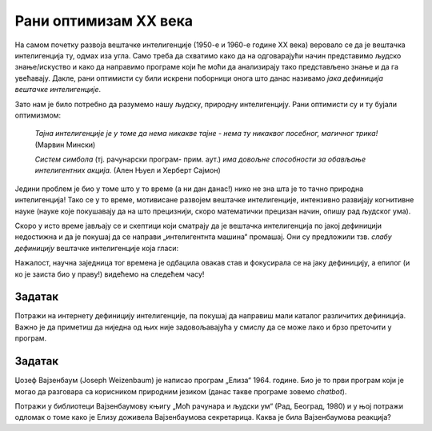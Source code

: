 Рани оптимизам XX века
======================================================================

На самом почетку развоја вештачке интелигенције (1950-е и 1960-е године XX века)
веровало се да је вештачка интелигенција ту, одмах иза угла. Само треба да схватимо
како да на одговарајући начин представимо људско знање/искуство и како да направимо програме
који ће моћи да анализирају тако представљено знање и да га увећавају.
Дакле, рани оптимисти су били искрени поборници онога што данас називамо *јака дефиниција вештачке интелигенције*.

.. infonote::

   **Јака дефиниција вештачке интелигенције:** вештачка интелигенција је рачунарски програм
   који обухвата перцепцију, резоновање и деловање. Другиме речима, то је формални систем који представља
   математички модел свести човека.

Зато нам је било потребно да разумемо нашу људску, природну интелигенцију. Рани оптимисти су и ту бујали оптимизмом:

    *Тајна интелигенције је у томе да нема никакве тајне - нема ту никаквог посебног, магичног трика!* (Марвин Мински)

    *Систем симбола* (тј. рачунарски програм- прим. аут.) *има довољне способности за обављање интелигентних акција.* (Ален Њуел и Херберт Сајмон)

Једини проблем је био у томе што у то време (а ни дан данас!) нико не зна шта је то тачно природна интелигенција!
Тако се у то време, мотивисане развојем вештачке интелигенције, интензивно развијају когнитивне науке (науке које покушавају
да на што прецизнији, скоро математички прецизан начин, опишу рад људског ума).

Скоро у исто време јављају се и скептици који сматрају да је вештачка интелигенција по јакој дефиницији
недостижна и да је покушај да се направи „интелигентнта машина“ промашај. Они су предложили тзв.
*слабу дефиницију* вештачке интелигенције која гласи:

.. infonote::

   **Слаба дефиниција вештачке интелигенције:**
   вештачка интелигенција ни на који начин не треба да представља *интелигентну машину*.
   То треба да буде збирка корисних алгоритама и техника које покушавају да *симулирају* неке когнитивне процесе
   како би се решили свакодневни проблеми људи.

Нажалост, научна заједница тог времена је одбацила овакав став и фокусирала се на јаку дефиницију, а епилог
(и ко је заиста био у праву!) видећемо на следећем часу!

.. questionnote::

    У финансирање истраживања у области вештачке интелигенције и когнитивних наука се укључују државе, војска и велике корпорације.
    Шта мислиш зашто?

.. reveal:: AI-02
    :showtitle: Пут ка одговору
    :hidetitle: Сакриј
    
        Размисли о томе шта је ефикасније - радник/војник који свако мало мора да једе, да оде до тоалета, који се
        брзо умара и не може да ради дуже од осам сати, који има своје мишљење и систем вредности,
        који је често нерасположен, а може да буде и демотивисан и безвољан; или вештачки интелигентан
        робот чије батерије се пуне у тачно одређеним временским интервалима, који се сервисира у тачно одређеним временским интервалима
        и који беспоговорно ради оно што му је наређено.


Задатак
''''''''

Потражи на интернету дефиницију интелигенције, па покушај да направиш мали каталог различитих дефиниција.
Важно је да приметиш да ниједна од њих није задовољавајућа у смислу да се може лако и брзо преточити у програм.

Задатак
''''''''

Џозеф Вајзенбаум (Joseph Weizenbaum) је написао програм „Елиза“ 1964. године.
Био је то први програм који је могао да разговара са корисником
природним језиком (данас такве програме зовемо *chatbot*).

Потражи у библиотеци Вајзенбаумову књигу „Моћ рачунара и људски ум“ (Рад, Београд, 1980) и у њој потражи одломак
о томе како је Елизу доживела Вајзенбаумова секретарица. Каква је била Вајзенбаумова реакција?


